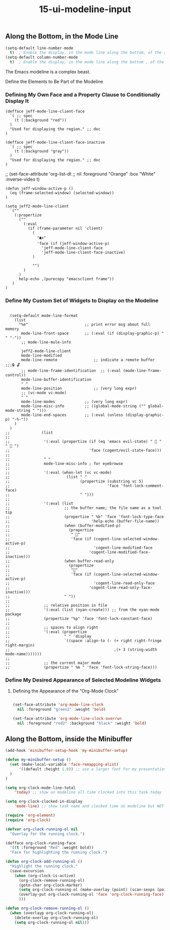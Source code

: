 #+TITLE: 15-ui-modeline-input
#+DESCRIPTION: ???
#+STARTUP: overview

#+BEGIN_SRC emacs-lisp :exports none
;;; 15-ui-modeline-input.el --- ???Foundational Emacs config -*- lexical-binding: t -*-
#+END_SRC





#+CAPTION: Verify what org-mode I'm running
** Along the Bottom, in the Mode Line
#+BEGIN_SRC emacs-lisp
  (setq-default line-number-mode
    t)	; Enable the display, in the mode line along the bottom, of the current line number.
  (setq-default column-number-mode
    t)	; Enable the display, in the mode line along the bottom , of the current column number.
#+END_SRC

The Emacs modeline is a complex beast.

Define the Elements to Be Part of the Modeline

*** Defining My Own Face and a Property Clause to Conditionally Display It

#+BEGIN_SRC emacs-lispER
  (defface jeff-mode-line-client-face
    `( ;; spec
      (t (:background "red"))
    )
    "Used for displaying the region." ;; doc
  )

  (defface jeff-mode-line-client-face-inactive
    `( ;; spec
      (t (:background "gray"))
    )
    "Used for displaying the region." ;; doc
  )
#+END_SRC

;;  (set-face-attribute 'org-list-dt
;;    nil :foreground "Orange" :box "White" :inverse-video t)

#+BEGIN_SRC emacs-lispER
  (defun jeff-window-active-p ()
    (eq (frame-selected-window) (selected-window))
  )

  (setq jeff2-mode-line-client
    `(""
      (:propertize
        (""
          (:eval
            (if (frame-parameter nil 'client)
              (
                "🠵x"
                'face (if (jeff-window-active-p)
                  'jeff-mode-line-client-face
                  'jeff-mode-line-client-face-inactive)
              )

              "")
          )
        )
        help-echo ,(purecopy "emacsclient frame"))
     )
  )
#+END_SRC

*** Define My Custom Set of Widgets to Display on the Modeline

#+BEGIN_SRC emacs-lispER

  (setq-default mode-line-format
    (list
      "%e"                         ;; print error msg about full memory
       mode-line-front-space       ;; (:eval (if (display-graphic-p) " " "-"))
       ;; mode-line-mule-info

       jeff2-mode-line-client
       mode-line-modified
       mode-line-remote                ;; indicate a remote buffer
;;;🔒 🔓
       ;; mode-line-frame-identification  ;; (:eval (mode-line-frame-control))
       mode-line-buffer-identification
       " "
       mode-line-position              ;; (very long expr)
       ;; (vc-mode vc-mode)
       " "
       mode-line-modes             ;; (very long expr)
       mode-line-misc-info         ;; ((global-mode-string ("" global-mode-string " ")))
       mode-line-end-spaces        ;; (:eval (unless (display-graphic-p) "-%-"))
    )
  )
;;              (list
;;
;;               '(:eval (propertize (if (eq 'emacs evil-state) "  " "  ")
;;                                   'face (cogent/evil-state-face)))
;;
;;               " "
;;               mode-line-misc-info ; for eyebrowse
;;
;;               '(:eval (when-let (vc vc-mode)
;;                         (list " "
;;                               (propertize (substring vc 5)
;;                                           'face 'font-lock-comment-face)
;;                               " ")))
;;
;;               '(:eval (list
;;                        ;; the buffer name; the file name as a tool tip
;;                        (propertize " %b" 'face 'font-lock-type-face
;;                                    'help-echo (buffer-file-name))
;;                        (when (buffer-modified-p)
;;                          (propertize
;;                           " "
;;                           'face (if (cogent-line-selected-window-active-p)
;;                                     'cogent-line-modified-face
;;                                   'cogent-line-modified-face-inactive)))
;;                        (when buffer-read-only
;;                          (propertize
;;                           ""
;;                           'face (if (cogent-line-selected-window-active-p)
;;                                     'cogent-line-read-only-face
;;                                   'cogent-line-read-only-face-inactive)))
;;                        " "))
;;
;;               ;; relative position in file
;;               '(:eval (list (nyan-create))) ;; from the nyan-mode package
;;               (propertize "%p" 'face 'font-lock-constant-face)
;;
;;               ;; spaces to align right
;;               '(:eval (propertize
;;                        " " 'display
;;                        `((space :align-to (- (+ right right-fringe right-margin)
;;                                              ,(+ 3 (string-width mode-name)))))))
;;
;;               ;; the current major mode
;;               (propertize " %m " 'face 'font-lock-string-face)))
#+END_SRC

*** Define My Desired Appearance of Selected Modeline Widgets
**** Defining the Appearance of the "Org-Mode Clock"

#+BEGIN_SRC emacs-lisp

  (set-face-attribute 'org-mode-line-clock
    nil :foreground "green2" :weight 'bold)

  (set-face-attribute 'org-mode-line-clock-overrun
    nil :foreground "red2" :background "black" :weight 'bold)

#+END_SRC


** Along the Bottom, inside the Minibuffer
#+BEGIN_SRC emacs-lisp
  (add-hook 'minibuffer-setup-hook 'my-minibuffer-setup)

  (defun my-minibuffer-setup ()
    (set (make-local-variable 'face-remapping-alist)
        '((default :height 1.8)) ;; use a larger font for my presentations
    )
  )
#+END_SRC

#+BEGIN_SRC emacs-lisp
  (setq org-clock-mode-line-total
      'today) ;; show on modeline all time clocked into this task today

  (setq org-clock-clocked-in-display
      'mode-line) ;; show task name and clocked time on modeline but NOT frame title
#+END_SRC

#+BEGIN_SRC emacs-lisp
  (require 'org-element)
  (require 'org-clock)

  (defvar org-clock-running-ol nil
    "Overlay for the running clock.")

  (defface org-clock-running-face
    '((t :foreground "Red" :weight bold))
    "Face for highlighting the running clock.")

  (defun org-clock-add-running-ol ()
    "Highlight the running clock."
    (save-excursion
      (when (org-clock-is-active)
        (org-clock-remove-running-ol)
        (goto-char org-clock-marker)
        (setq org-clock-running-ol (make-overlay (point) (scan-sexps (point) -1)))
        (overlay-put org-clock-running-ol 'face 'org-clock-running-face)
        )))

  (defun org-clock-remove-running-ol ()
    (when (overlayp org-clock-running-ol)
      (delete-overlay org-clock-running-ol)
      (setq org-clock-running-ol nil)))
#+END_SRC


#+BEGIN_SRC emacs-lisp :exports none
  (provide '15-ui-modeline-input)
  ;;; 15-ui-modeline-input.el ends here
#+END_SRC
